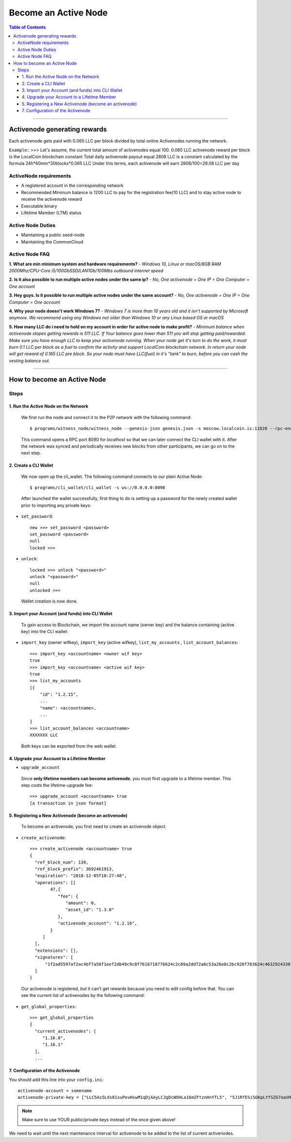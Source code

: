
.. _howto-become-active-node:

*********************************
Become an Active Node
*********************************

.. contents:: Table of Contents
   :local:

--------------------

Activenode generating rewards
===========================
Each activenode gets paid with 0.065 LLC per block divided by total online Activenodes running the network.

``Example``::
>>>
Let's assume, the current total amount of activenodes equal 100.
0.065 LLC activenode reward per block is the LocalCoin blockchain constant
Total daily activenode payout equal 2808 LLC is a constant calculated by the formula 24h*60min*30blocks*0.065 LLC
Under this terms, each activenode will earn 2808/100=28.08 LLC per day

ActiveNode requirements
----------------

- A registered account in the corresponding network
- Recommended Minimum balance is 1200 LLC to pay for the registration fee(10 LLC) and to stay active node to receive the activenode reward
- Executable binary
- Lifetime Member (LTM) status

Active Node Duties
------------------------

- Maintaining a public seed-node
- Maintaining the CommonCloud

Active Node FAQ
------------------------
**1. What are min minimum system and hardware requirements?** -
*Windows 10, Linux or macOS/8GB RAM 2000Mhz/CPU-Core i5/100GbSSD/LAN1Gb/100Mbs outbound internet speed*

**2. Is it also possible to run multiple active nodes under the same ip?** -
*No, One activenode = One IP = One Computer = One account*

**3. Hey guys. Is it possible to run multiple active nodes under the same account?** -
*No, One activenode = One IP = One Computer = One account*

**4. Why your node doesn't work Windows 7?** -
*Windows 7 is more than 10 years old and it isn't supported by Microsoft anymore. We recommend using any Windows not older than Windows 10 or any Linux based OS or macOS*

**5. Haw many LLC do i need to hold on my account in order for active node to make profit?** -
*Minimum balance when activenode stopes getting rewards is 511 LLC. If Your balance goes lower than 511 you will stop getting paid/rewarded. Make sure you have enough LLC to keep your activenode running. When your node get it's turn to do the work, it must burn 0.1 LLC per block as a fuel to confirm the activity and support LocalCoin blockchain network. In return your node will get reward of 0.165 LLC pre block. So your node must have LLC(fuel) in it's "tank" to burn, before you can cash the vesting balance out.*


---------------------------

How to become an Active Node
============================================================

Steps
------------

1. Run the Active Node on the Network
^^^^^^^^^^^^^^^^^^^^^^^^^^^^^^^^^^^^^^^^^^^^^^^^^^^^^^^

 We first run the node and connect it to the P2P network with the following command::

    $ programs/witness_node/witness_node --genesis-json genesis.json -s moscow.localcoin.is:11020 --rpc-endpoint 0.0.0.0:8090

 This command opens a RPC port 8090 for *localhost* so that we can later connect the CLI wallet with it. After the network was synced and periodically receives new blocks from other participants, we can go on to the next step.

2. Create a CLI Wallet
^^^^^^^^^^^^^^^^^^^^^^^^^^^^^^^^^^^^^^^^^^^^^^^^^^^^^^^

 We now open up the cli_wallet. The following command connects to our plain Active Node::

    $ programs/cli_wallet/cli_wallet -s ws://0.0.0.0:8090

 After launched the wallet successfully, first thing to do is setting up a password for the newly created wallet prior to importing any private keys:

- ``set_password``::

    new >>> set_password <password>
    set_password <password>
    null
    locked >>>

- ``unlock``::

    locked >>> unlock "<password>"
    unlock "<password>"
    null
    unlocked >>>

 Wallet creation is now done.

3. Import your Account (and funds) into CLI Wallet
^^^^^^^^^^^^^^^^^^^^^^^^^^^^^^^^^^^^^^^^^^^^^^^^^^^^^^^

 To gain access to Blockchain, we import the account name (owner key) and the balance containing (active key) into the CLI wallet:

- ``import_key`` (owner wifkey), ``import_key`` (active wifkey), ``list_my_accounts`` , ``list_account_balances``::

    >>> import_key <accountname> <owner wif key>
    true
    >>> import_key <accountname> <active wif key>
    true
    >>> list_my_accounts
    [{
        "id": "1.2.15",
        ...
        "name": <accountname>,
        ...
    ]
    >>> list_account_balances <accountname>
    XXXXXXX LLC

 Both keys can be exported from the web wallet.

4. Upgrade your Account to a Lifetime Member
^^^^^^^^^^^^^^^^^^^^^^^^^^^^^^^^^^^^^^^^^^^^^^^^^^^^^^^

- ``upgrade_account``

 Since **only lifetime members can become activenode**, you must first upgrade to a lifetime member. This step costs the lifetime-upgrade fee::

    >>> upgrade_account <accountname> true
    [a transaction in json format]

5. Registering a New Activenode (become an activenode)
^^^^^^^^^^^^^^^^^^^^^^^^^^^^^^^^^^^^^^^^^^^^^^^^^^^^^^^

 To become an activenode, you first need to create an activenode object.

- ``create_activenode``::

    >>> create_activenode <accountname> true
    {
      "ref_block_num": 139,
      "ref_block_prefix": 3692461913,
      "expiration": "2018-12-05T18:27:48",
      "operations": [[
            47,{
               "fee": {
                  "amount": 0,
                  "asset_id": "1.3.0"
               },
               "activenode_account": "1.2.16",
            }
         ]
      ],
      "extensions": [],
      "signatures": [
          "1f2ad5597af2ac4bf7a50f1eef2db49c9c0f7616718776624c2c09a2dd72a0c53a26e8c2bc928f783624c4632924330fc03f08345c8f40b9790efa2e4157184a37"
      ]
    }

 Our activenode is registered, but it can’t get rewards because you need to edit config before that. You can see the current list of activenodes by the following command:

- ``get_global_properties``::

    >>> get_global_properties
    {
      "current_activenodes": [
         "1.16.0",
         "1.16.1"
      ],
      ...

7. Configuration of the Activenode
^^^^^^^^^^^^^^^^^^^^^^^^^^^^^^^^^^^^^^^^^^^^^^^^^^^^^^^

You should add this line into your ``config.ini``::

    activenode-account = somename
    activenode-private-key = ["LLC5As5Lds81xuPevHswM1qDjAAyLCJgDcWXHLa16mZFtznHnYTL5", "5J1RfESiSGKpLYfSZG7oaVHGS4wtPBC3U2J9L6jqQJH5dVZTjA9"]

.. Note::  Make sure to use YOUR public/private keys instead of the once given above!

We need to wait until the next maintenance interval for activenode to be added to the list of current activenodes.

